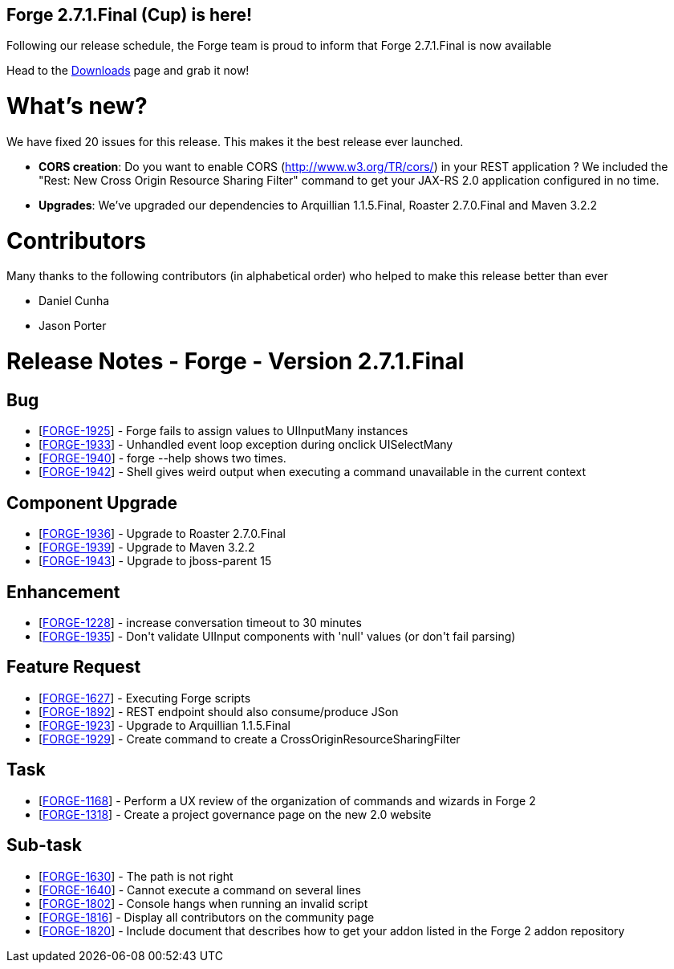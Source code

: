 == Forge 2.7.1.Final (Cup) is here!

Following our release schedule, the Forge team is proud to inform that Forge 2.7.1.Final is now available

Head to the link:http://forge.jboss.org/download[Downloads] page and grab it now!

What's new? 
============

We have fixed 20 issues for this release. This makes it the best release ever launched.

* *CORS creation*: Do you want to enable CORS (http://www.w3.org/TR/cors/) in your REST application ? We included the "Rest: New Cross Origin Resource Sharing Filter" command to get your JAX-RS 2.0 application configured in no time.
* *Upgrades*: We've upgraded our dependencies to Arquillian 1.1.5.Final, Roaster 2.7.0.Final and Maven 3.2.2

Contributors
=============

Many thanks to the following contributors (in alphabetical order) who helped to make this release better than ever

- Daniel Cunha
- Jason Porter


Release Notes - Forge - Version 2.7.1.Final
===========================================

++++
<h2>        Bug
</h2>
<ul>
<li>[<a href='https://issues.jboss.org/browse/FORGE-1925'>FORGE-1925</a>] -         Forge fails to assign values to UIInputMany instances
</li>
<li>[<a href='https://issues.jboss.org/browse/FORGE-1933'>FORGE-1933</a>] -         Unhandled event loop exception during onclick UISelectMany
</li>
<li>[<a href='https://issues.jboss.org/browse/FORGE-1940'>FORGE-1940</a>] -         forge --help shows two times.
</li>
<li>[<a href='https://issues.jboss.org/browse/FORGE-1942'>FORGE-1942</a>] -         Shell gives weird output when executing a command unavailable in the current context
</li>
</ul>
        
<h2>        Component  Upgrade
</h2>
<ul>
<li>[<a href='https://issues.jboss.org/browse/FORGE-1936'>FORGE-1936</a>] -         Upgrade to Roaster 2.7.0.Final
</li>
<li>[<a href='https://issues.jboss.org/browse/FORGE-1939'>FORGE-1939</a>] -         Upgrade to Maven 3.2.2
</li>
<li>[<a href='https://issues.jboss.org/browse/FORGE-1943'>FORGE-1943</a>] -         Upgrade to jboss-parent 15
</li>
</ul>
            
<h2>        Enhancement
</h2>
<ul>
<li>[<a href='https://issues.jboss.org/browse/FORGE-1228'>FORGE-1228</a>] -         increase conversation timeout to 30 minutes
</li>
<li>[<a href='https://issues.jboss.org/browse/FORGE-1935'>FORGE-1935</a>] -         Don&#39;t validate UIInput components with &#39;null&#39; values (or don&#39;t fail parsing)
</li>
</ul>
        
<h2>        Feature Request
</h2>
<ul>
<li>[<a href='https://issues.jboss.org/browse/FORGE-1627'>FORGE-1627</a>] -         Executing Forge scripts
</li>
<li>[<a href='https://issues.jboss.org/browse/FORGE-1892'>FORGE-1892</a>] -         REST endpoint should also consume/produce JSon
</li>
<li>[<a href='https://issues.jboss.org/browse/FORGE-1923'>FORGE-1923</a>] -         Upgrade to Arquillian 1.1.5.Final
</li>
<li>[<a href='https://issues.jboss.org/browse/FORGE-1929'>FORGE-1929</a>] -         Create command to create a CrossOriginResourceSharingFilter
</li>
</ul>
                                        
<h2>        Task
</h2>
<ul>
<li>[<a href='https://issues.jboss.org/browse/FORGE-1168'>FORGE-1168</a>] -         Perform a UX review of the organization of commands and wizards in Forge 2
</li>
<li>[<a href='https://issues.jboss.org/browse/FORGE-1318'>FORGE-1318</a>] -         Create a project governance page on the new 2.0 website
</li>
</ul>
                
<h2>        Sub-task
</h2>
<ul>
<li>[<a href='https://issues.jboss.org/browse/FORGE-1630'>FORGE-1630</a>] -         The path is not right
</li>
<li>[<a href='https://issues.jboss.org/browse/FORGE-1640'>FORGE-1640</a>] -         Cannot execute a command on several lines
</li>
<li>[<a href='https://issues.jboss.org/browse/FORGE-1802'>FORGE-1802</a>] -         Console hangs when running an invalid script
</li>
<li>[<a href='https://issues.jboss.org/browse/FORGE-1816'>FORGE-1816</a>] -         Display all contributors on the community page
</li>
<li>[<a href='https://issues.jboss.org/browse/FORGE-1820'>FORGE-1820</a>] -         Include document that describes how to get your addon listed in the Forge 2 addon repository
</li>
</ul>    
++++




